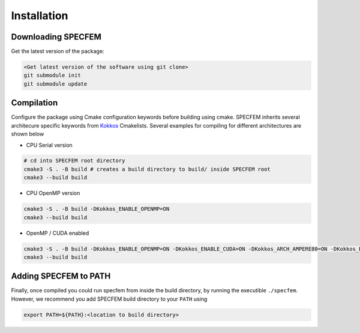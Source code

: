 Installation
###############

Downloading SPECFEM
===================

Get the latest version of the package:

.. code-block:: bash

    <Get latest version of the software using git clone>
    git submodule init
    git submodule update

Compilation
============

Configure the package using Cmake configuration keywords before building using cmake. SPECFEM inherits several architecure specific keywords from `Kokkos <https://kokkos.github.io/kokkos-core-wiki/keywords.html>`_ Cmakelists. Several examples for compiling for different architectures are shown below

* CPU Serial version

.. code-block:: bash

    # cd into SPECFEM root directory
    cmake3 -S . -B build # creates a build directory to build/ inside SPECFEM root
    cmake3 --build build

* CPU OpenMP version

.. code-block:: bash

    cmake3 -S . -B build -DKokkos_ENABLE_OPENMP=ON
    cmake3 --build build

* OpenMP / CUDA enabled

.. code-block:: bash

    cmake3 -S . -B build -DKokkos_ENABLE_OPENMP=ON -DKokkos_ENABLE_CUDA=ON -DKokkos_ARCH_AMPERE80=ON -DKokkos_ENABLE_CUDA_LAMBDA=ON -DKokkos_ENABLE_CUDA_RELOCATABLE_DEVICE_CODE=ON
    cmake3 --build build

Adding SPECFEM to PATH
======================

Finally, once compiled you could run specfem from inside the build directory, by running the executible ``./specfem``. However, we recommend you add SPECFEM build directory to your ``PATH`` using

.. code-block:: bash

    export PATH=${PATH}:<location to build directory>
